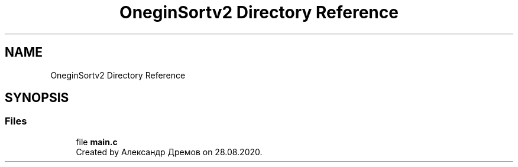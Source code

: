 .TH "OneginSortv2 Directory Reference" 3 "Fri Sep 18 2020" "OneginSortv2" \" -*- nroff -*-
.ad l
.nh
.SH NAME
OneginSortv2 Directory Reference
.SH SYNOPSIS
.br
.PP
.SS "Files"

.in +1c
.ti -1c
.RI "file \fBmain\&.c\fP"
.br
.RI "Created by Александр Дремов on 28\&.08\&.2020\&. "
.in -1c
